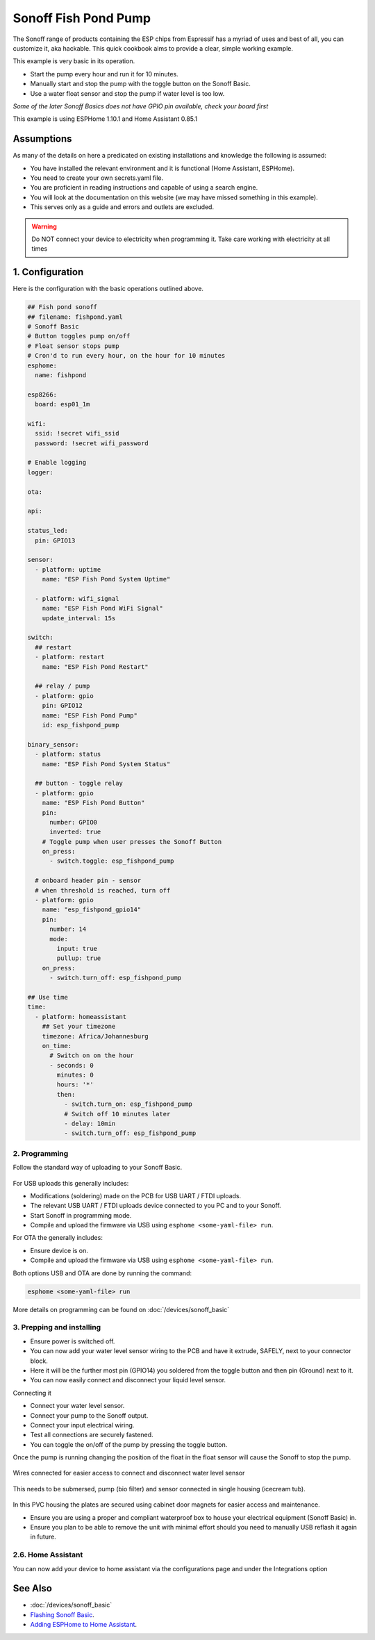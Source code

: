 Sonoff Fish Pond Pump
=====================

.. seo::
    :description: Making an automated fish pond pump with timing and auto stop safety with Sonoff Basic ESP8266 chip
    :image: cookbook-sonoff-fishpond-pump.jpg
    :keywords: sonoff, esp8266, home automation, ESPHome, hass, home assistant

.. figure:: images/sonoff-fishpond.jpg
    :align: center
    :width: 75.0%

The Sonoff range of products containing the ESP chips from Espressif has a myriad of uses and best of all, you can customize it, aka hackable.
This quick cookbook aims to provide a clear, simple working example.

This example is very basic in its operation.

* Start the pump every hour and run it for 10 minutes.
* Manually start and stop the pump with the toggle button on the Sonoff Basic.
* Use a water float sensor and stop the pump if water level is too low.

*Some of the later Sonoff Basics does not have GPIO pin available, check your board first*

This example is using ESPHome 1.10.1 and Home Assistant 0.85.1

Assumptions
-----------

As many of the details on here a predicated on existing installations and knowledge the following is assumed:

* You have installed the relevant environment and it is functional (Home Assistant, ESPHome).
* You need to create your own secrets.yaml file.
* You are proficient in reading instructions and capable of using a search engine.
* You will look at the documentation on this website (we may have missed something in this example).
* This serves only as a guide and errors and outlets are excluded.

.. warning::

    Do NOT connect your device to electricity when programming it.
    Take care working with electricity at all times


1. Configuration
----------------

Here is the configuration with the basic operations outlined above.

.. code-block:: yaml

    ## Fish pond sonoff
    ## filename: fishpond.yaml
    # Sonoff Basic
    # Button toggles pump on/off
    # Float sensor stops pump
    # Cron'd to run every hour, on the hour for 10 minutes
    esphome:
      name: fishpond

    esp8266:
      board: esp01_1m

    wifi:
      ssid: !secret wifi_ssid
      password: !secret wifi_password

    # Enable logging
    logger:

    ota:

    api:

    status_led:
      pin: GPIO13

    sensor:
      - platform: uptime
        name: "ESP Fish Pond System Uptime"

      - platform: wifi_signal
        name: "ESP Fish Pond WiFi Signal"
        update_interval: 15s

    switch:
      ## restart
      - platform: restart
        name: "ESP Fish Pond Restart"

      ## relay / pump
      - platform: gpio
        pin: GPIO12
        name: "ESP Fish Pond Pump"
        id: esp_fishpond_pump

    binary_sensor:
      - platform: status
        name: "ESP Fish Pond System Status"

      ## button - toggle relay
      - platform: gpio
        name: "ESP Fish Pond Button"
        pin:
          number: GPIO0
          inverted: true
        # Toggle pump when user presses the Sonoff Button
        on_press:
          - switch.toggle: esp_fishpond_pump

      # onboard header pin - sensor
      # when threshold is reached, turn off
      - platform: gpio
        name: "esp_fishpond_gpio14"
        pin:
          number: 14
          mode:
            input: true
            pullup: true
        on_press:
          - switch.turn_off: esp_fishpond_pump

    ## Use time
    time:
      - platform: homeassistant
        ## Set your timezone
        timezone: Africa/Johannesburg
        on_time:
          # Switch on on the hour
          - seconds: 0
            minutes: 0
            hours: '*'
            then:
              - switch.turn_on: esp_fishpond_pump
              # Switch off 10 minutes later
              - delay: 10min
              - switch.turn_off: esp_fishpond_pump

2. Programming
**************

Follow the standard way of uploading to your Sonoff Basic.

.. figure:: images/sonoff-fishpond-pump-1-programming.jpg
    :align: center
    :width: 75.0%


For USB uploads this generally includes:

* Modifications (soldering) made on the PCB for USB UART / FTDI uploads.
* The relevant USB UART / FTDI uploads device connected to you PC and to your Sonoff.
* Start Sonoff in programming mode.
* Compile and upload the firmware via USB using ``esphome <some-yaml-file> run``.

For OTA the generally includes:

* Ensure device is on.
* Compile and upload the firmware via USB using ``esphome <some-yaml-file> run``.

Both options USB and OTA are done by running the command:

.. code-block:: bash

    esphome <some-yaml-file> run

More details on programming can be found on :doc:`/devices/sonoff_basic`

3. Prepping and installing
**************************

* Ensure power is switched off.
* You can now add your water level sensor wiring to the PCB and have it extrude, SAFELY, next to your connector block.
* Here it will be the further most pin (GPIO14) you soldered from the toggle button and then pin (Ground) next to it.
* You can now easily connect and disconnect your liquid level sensor.

Connecting it

* Connect your water level sensor.
* Connect your pump to the Sonoff output.
* Connect your input electrical wiring.
* Test all connections are securely fastened.
* You can toggle the on/off of the pump by pressing the toggle button.


Once the pump is running changing the position of the float in the float sensor will cause the Sonoff to stop the pump.

.. figure:: images/sonoff-fishpond-pump-gpio14.jpg
    :align: center
    :width: 75.0%

Wires connected for easier access to connect and disconnect water level sensor


.. figure:: images/sonoff-fishpond-pump-and-sensor.jpg
    :align: center
    :width: 75.0%

This needs to be submersed, pump (bio filter) and sensor connected in single housing (icecream tub).

.. figure:: images/sonoff-fishpond-pump-installed.jpg
    :align: center
    :width: 75.0%

In this PVC housing the plates are secured using cabinet door magnets for easier access and maintenance.

* Ensure you are using a proper and compliant waterproof box to house your electrical equipment (Sonoff Basic) in.
* Ensure you plan to be able to remove the unit with minimal effort should you need to manually USB reflash it again in future.

2.6. Home Assistant
*******************

You can now add your device to home assistant via the configurations page and under the Integrations option

See Also
--------

- :doc:`/devices/sonoff_basic`
- `Flashing Sonoff Basic <https://randomnerdtutorials.com/how-to-flash-a-custom-firmware-to-sonoff/>`__.
- `Adding ESPHome to Home Assistant <https://www.home-assistant.io/components/esphome/>`__.
